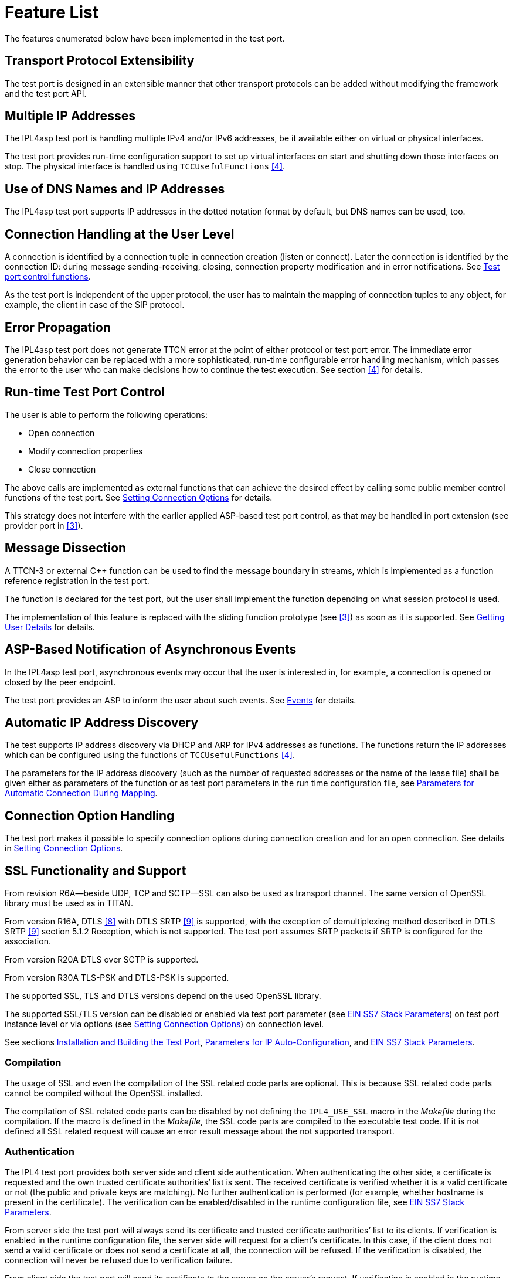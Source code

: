 = Feature List

The features enumerated below have been implemented in the test port.

== Transport Protocol Extensibility

The test port is designed in an extensible manner that other transport protocols can be added without modifying the framework and the test port API.

== Multiple IP Addresses

The IPL4asp test port is handling multiple IPv4 and/or IPv6 addresses, be it available either on virtual or physical interfaces.

The test port provides run-time configuration support to set up virtual interfaces on start and shutting down those interfaces on stop. The physical interface is handled using `TCCUsefulFunctions` <<7-references.adoc#_4, [4]>>.

[[Use_of_DNS_Names_and_IP_Addresses]]
== Use of DNS Names and IP Addresses

The IPL4asp test port supports IP addresses in the dotted notation format by default, but DNS names can be used, too.

== Connection Handling at the User Level

A connection is identified by a connection tuple in connection creation (listen or connect). Later the connection is identified by the connection ID: during message sending-receiving, closing, connection property modification and in error notifications. See <<4-interface_description.adoc#test_port_control_functions, Test port control functions>>.

As the test port is independent of the upper protocol, the user has to maintain the mapping of connection tuples to any object, for example, the client in case of the SIP protocol.

== Error Propagation

The IPL4asp test port does not generate TTCN error at the point of either protocol or test port error. The immediate error generation behavior can be replaced with a more sophisticated, run-time configurable error handling mechanism, which passes the error to the user who can make decisions how to continue the test execution. See section <<7-references.adoc#_4, [4]>> for details.

== Run-time Test Port Control

The user is able to perform the following operations:

* Open connection
* Modify connection properties
* Close connection

The above calls are implemented as external functions that can achieve the desired effect by calling some public member control functions of the test port. See <<4-interface_description.adoc#setting_connection_options, Setting Connection Options>> for details.

This strategy does not interfere with the earlier applied ASP-based test port control, as that may be handled in port extension (see provider port in <<7-references.adoc#_3, [3]>>).

== Message Dissection

A TTCN-3 or external C++ function can be used to find the message boundary in streams, which is implemented as a function reference registration in the test port.

The function is declared for the test port, but the user shall implement the function depending on what session protocol is used.

The implementation of this feature is replaced with the sliding function prototype (see <<7-references.adoc#_3, [3]>>) as soon as it is supported. See <<4-interface_description.adoc#getting_user_details, Getting User Details>> for details.

== ASP-Based Notification of Asynchronous Events

In the IPL4asp test port, asynchronous events may occur that the user is interested in, for example, a connection is opened or closed by the peer endpoint.

The test port provides an ASP to inform the user about such events. See <<3-test_port_usage.adoc#events, Events>> for details.

== Automatic IP Address Discovery

The test supports IP address discovery via DHCP and ARP for IPv4 addresses as functions. The functions return the IP addresses which can be configured using the functions of `TCCUsefulFunctions` <<7-references.adoc#_4, [4]>>.

The parameters for the IP address discovery (such as the number of requested addresses or the name of the lease file) shall be given either as parameters of the function or as test port parameters in the run time configuration file, see <<3-test_port_usage.adoc#Parameters_for_automatic_connection_during_mapping, Parameters for Automatic Connection During Mapping>>.

== Connection Option Handling

The test port makes it possible to specify connection options during connection creation and for an open connection. See details in <<4-interface_description.adoc#setting_connection_options, Setting Connection Options>>.

== SSL Functionality and Support

From revision R6A—beside UDP, TCP and SCTP—SSL can also be used as transport channel. The same version of OpenSSL library must be used as in TITAN.

From version R16A, DTLS <<7-references.adoc#_8, [8]>> with DTLS SRTP <<7-references.adoc#_9, [9]>> is supported, with the exception of demultiplexing method described in DTLS SRTP <<7-references.adoc#_9, [9]>> section 5.1.2 Reception, which is not supported. The test port assumes SRTP packets if SRTP is configured for the association.

From version R20A DTLS over SCTP is supported.

From version R30A TLS-PSK and DTLS-PSK is supported.

The supported SSL, TLS and DTLS versions depend on the used OpenSSL library.

The supported SSL/TLS version can be disabled or enabled via test port parameter (see <<3-test_port_usage.adoc#EIN_SS7_stack_parameters, EIN SS7 Stack Parameters>>) on test port instance level or via options (see <<4-interface_description.adoc#setting_connection_options, Setting Connection Options>>) on connection level.

See sections <<3-test_port_usage.adoc#Installation_and_Building_the_Test_Port, Installation and Building the Test Port>>, <<3-test_port_usage.adoc#Parameters_for_IP_Auto-Configuration, Parameters for IP Auto-Configuration>>, and <<3-test_port_usage.adoc#EIN_SS7_stack_parameters, EIN SS7 Stack Parameters>>.

=== Compilation

The usage of SSL and even the compilation of the SSL related code parts are optional. This is because SSL related code parts cannot be compiled without the OpenSSL installed.

The compilation of SSL related code parts can be disabled by not defining the `IPL4_USE_SSL` macro in the _Makefile_ during the compilation. If the macro is defined in the _Makefile_, the SSL code parts are compiled to the executable test code. If it is not defined all SSL related request will cause an error result message about the not supported transport.

=== Authentication

The IPL4 test port provides both server side and client side authentication. When authenticating the other side, a certificate is requested and the own trusted certificate authorities’ list is sent. The received certificate is verified whether it is a valid certificate or not (the public and private keys are matching). No further authentication is performed (for example, whether hostname is present in the certificate). The verification can be enabled/disabled in the runtime configuration file, see <<3-test_port_usage.adoc#EIN_SS7_stack_parameters, EIN SS7 Stack Parameters>>.

From server side the test port will always send its certificate and trusted certificate authorities’ list to its clients. If verification is enabled in the runtime configuration file, the server side will request for a client’s certificate. In this case, if the client does not send a valid certificate or does not send a certificate at all, the connection will be refused. If the verification is disabled, the connection will never be refused due to verification failure.

From client side the test port will send its certificate to the server on the server’s request. If verification is enabled in the runtime configuration file, the client will send its own trusted certificate authorities’ list to the server and will verify the server’s certificate as well. If the server’s certificate is not valid, the SSL connection will not be established. If verification is disabled, the connection will never be refused due to verification failure.

The own certificate(s), the own private key file, the optional password protecting the own private key file and the trusted certificate authorities’ list file can be specified in the runtime configuration file, see <<3-test_port_usage.adoc#EIN_SS7_stack_parameters, EIN SS7 Stack Parameters>>.

The test port will check the consistency between its own private key and the public key (based on the own certificate) automatically. If the check fails, a warning is issued and execution continues.

=== Pre-Shared Key Authentication

The client indicates its willingness to use pre-shared key authentication by including one or more PSK ciphersuites in the `ClientHello` message, the allowed ciphering suite can be specified (set `ssl_allowed_ciphers_list` to *"PSK"*) the TLS server selects one of the PSK ciphersuites, places the selected ciphersuite in the `ServerHello` message. It can provide a "PSK identity hint" in the `ServerKeyExchange` message. The `Certificate`, the `CertificateRequest` and the `CertificateVerify` messages are not sent if PSK is used (the parameters related to the certificate should not be set). The TLS handshake is authenticated using the Finished messages as usual. PSK-related parameters can be specified in the runtime configuration file see <<3-test_port_usage.adoc#parameters_for_setting_PSK, Parameters for Setting PSK>>.

=== Certificate Handling

By default, the globally defined certificate is used by all connection. In order to use a connection specific certificate, the test port parameter `TLS_CERT_PER_CONN` should be set to `_"YES"_` in the run time configuration file. Once the `TLS_CERT_PER_CONN` is set to `_"YES"_`, the connection specific certificate parameters can be supplied via the options parameter of the connect and listen functions.

=== SSL Limitations

* The SSL re-handshaking requests are accepted and processed, however re-handshaking cannot be initiated from the test port.
* The usage of SSL session resumption can be enabled/disabled in the runtime configuration file, see <<3-test_port_usage.adoc#Parameters_specifying_SSL_connection_options, Parameters Specifying SSL Connection Options>>.
* The own certificate file(s), the own private key file and the trusted certificate authorities’ list file must be in PEM format. Other formats are not supported.
* The allowed ciphering suites can be restricted in the runtime configuration file, see <<3-test_port_usage.adoc#EIN_SS7_stack_parameters, EIN SS7 Stack Parameters>>.

[[DTLS_SRTP_limitations]]
=== DTLS SRTP Limitations

* The demultiplexing method described in section _5.1.2 Reception_ of DTLS SRTP <<7-references.adoc#_9, [9]>> is not supported. The test port assumes SRTP packets if SRTP is configured for the association.

=== ALPN Support

The test port supports the ALPN TLS extension and the ALPN negotiation.

NOTE: The ALPN support requires OpenSSL 1.0.2 at least.

== TLS Hostname Extension

The test port supports the TLS hostname extension as client only.

== DTLS Implementation

DTLS support has been implemented only on [.underline]#UDP# and [.underline]#SCTP# in the test port, `UDPLight` can be implemented upon request.

Current DTLS implementation supports:

* Creation of DTLS associations
* Accepting incoming DTLS associations
* Starting TLS layer upon existing sockets
* Query of the peer certificate fingerprint (thumbprint)
* Generation on keys and salts for SRTP
* Generation of key for SCTP
* DTLS data exchange
* Stopping the TLS layer

=== Creation of DTLS Associations

Use `f_IPL4_connect()` function with `dtls := \{ udp := \{} } or dtls := \{ sctp := \{0,0,0,0} }` prototuple to initiate DTLS connection towards the remote peer. The test port will initiate the client-side handshake of the DTLS association, and report `AVAILABLE` event when it’s finished.

=== Accepting Incoming DTLS Associations

Use `f_IPL4_listen()` function with `dtls := \{ udp := \{} } or dtls := \{ sctp := \{0,0,0,0} }` prototuple to initiate DTLS listening port. The test port will perform the server-side handshake if a client initiates a TLS handshake.

=== Starting TLS Layer Upon Existing Sockets

Use `f_IPL4_StartTLS()` function to initiate the client- or server side TLS layer on top of already opened UDP or SCTP sockets.

=== Query of the Local and Peer Certificate Fingerprint (thumbprint)

Use `f_IPL4_getLocalCertificateFingerprint()` function to query the fingerprint of the local (test port’s) certificate’s fingerprint. If the filename is supplied the fingerprint of the certificate file is returned. Otherwise, the fingerprint of the certificate belongs to the given `connID` is returned.

Use `f_IPL4_getPeerCertificateFingerprint ()` function to query the fingerprint of the peer (remote side) certificate’s fingerprint. This function will return valid fingerprint only if the DTLS association has been established (the DTLS handshake is done).

=== Generation on Keys and Salts for Encrypting SRTP

Use the `f_IPL4_exportSrtpKeysAndSalts()` function to generate keys and salts for SRTP encrypting. The function is the implementation of the exporter function described in section _4.2 Key Derivation_ in <<7-references.adoc#_9, [9]>>. This function will return valid fingerprint only if the DTLS association has been established, because it uses the shared secret agreed during the handshake process.

=== Generation of Key for DTLS over SCTP

Use the `f_IPL4_exportSctpKey()` function to generate a key for SCTP over DTLS encryption. The function is the implementation of the exporter function described in section _4.2 Key Derivation_ in <<7-references.adoc#_9, [9]>>. This function will return valid fingerprint only if the DTLS association has been established, because it uses the shared secret agreed during the handshake process.

=== Setting Support for DTLS over SCTP

In order to run DTLS over SCTP it is necessary to enable __net.sctp.auth_enable__.

=== Setting the Supported SRTP Profiles

If DTLS is used for SRTP key negotiation, then the supported SRTP protection profiles need to be set prior to the DTLS association is established. Current OpenSSL version (1.0.1g) supports the `SRTP_AES128_CM_SHA1_32` and `SRTP_AES128_CM_SHA1_80` protection profiles. The profile names must be separated by colons, ie. `SRTP_AES128_CM_SHA1_32:SRTP_AES128_CM_SHA1_80`

* Use the `f_IPL4_setOpt()` function and set the `options/dtlsSrtpProfiles` field to set the supported SRTP profiles on an existing endpoint (socket). If the connection Id passed to `f_IPL4_setOpt()` is `_'-1'_`, then all subsequent DTLS handshakes will use the specified selection profiles by default.
* Use the `f_IPL4_listen()` function and set the `options/dtlsSrtpProfiles` field to set the supported SRTP profiles for the server endpoint (socket). The specified selection profile will be used in the DTLS handshakes to agree in the SRTP selection profile with the clients.
* Use the `f_IPL4_connect()` function and set the `options/dtlsSrtpProfiles` field to set the supported SRTP profiles for the client endpoint (socket). The specified selection profile is used in the DTLS handshake to agree in the SRTP selection profile with the remote peer.

=== DTLS Data Exchange

Use the `f_IPL4_send()` function to send data. If the function is called with UDP prototuple, then the test port will send the data unencrypted (SRTP packets need to be sent this way), otherwise it encrypts as DTLS. In the same way the function will send encrypted messaged over the SCTP stream if the DTLS encryption is enabled.

On incoming data `ASP_RecvFrom` is passed to the testcase with the received data. If SRTP selection profile is set on the DTLS association, then test port assumes the incoming data to be unencrypted, and passes it to the testcase without DTLS decryption. Demultiplexing method described in section 5.1.2 Reception of DTLS SRTP <<7-references.adoc#_9, [9]>> , which is not supported.

If DTLS over SCTP is enabled, in case of incoming data, the data will be first decrypted by the test port and then passed unencrypted to the test case.

If SRTP selection profile is not set on the DTLS association, then the data is DTLS unencrypted first, and then passed to the testcase.

=== Stopping the TLS Layer

== SCTP Stack

The IPL4 test port can use either the kernel based SCTP stack or the SCTP API of the EIN SS7 stack.

The IPL4 test port supports local multi homing and probing of all IP addresses of the remote side with both SCTP stack.

See <<3-test_port_usage.adoc#parameters_specifying_SCTP_connection_options, Parameters Specifying SCTP Connection Options>>, _section 3.4.5_ for configuration file parameters for EIN SS7 stack.

[[connId_release]]
== ConnId Release

How to release `connId`:

1.  Traditional way: +
The `connid` is released as soon as either the test port processed the incoming close event or the `f_IPL4_close` was called. Because the `connId` is released immediately by the test port, the test case code can try to use it, which leads to faults. Also, the test port can reuse the `connId` without the knowledge of the test case code
2.  Confirmed mode: +
The `connId` is released only after the confirmation message. After the `connId` is ready for release (triggered by either the incoming close or `f_IPL4_close`) the test port put the `ASP_ConnId_ReadyToRelease` into the incoming queue. When the application processes the `ASP_ConnId_ReadyToRelease` it should call the `f_IPL4_ConnId_release` function to confirm the release.

The confirmed mode can be activated by setting the test port parameter `connId_release_mode` to `_"confirmed"_`.

== Path MTU Discovery

The IPL4 test port can read the Path MTU of a connected socket. See <<4-interface_description.adoc#getting_path_MTU, Getting Path MTU>> for further information.
